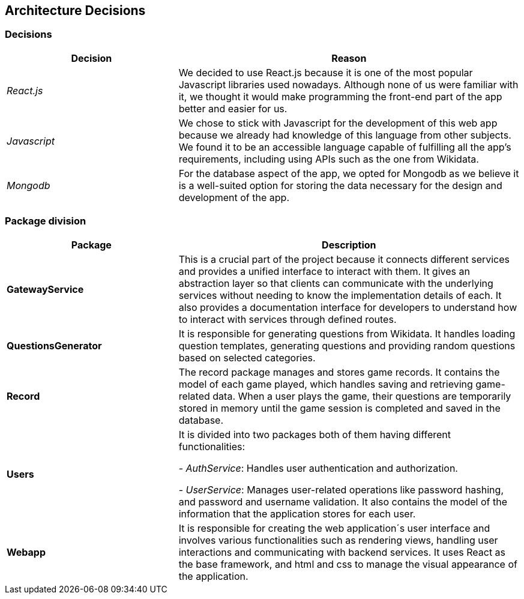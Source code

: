 ifndef::imagesdir[:imagesdir: ../images]

[[section-design-decisions]]

== Architecture Decisions



=== Decisions

[options="header",cols="1,2"]
|===
| Decision | Reason
| _React.js_ | We decided to use React.js because it is one of the most popular Javascript libraries used nowadays.
Although none of us were familiar with it, we thought it would make programming the front-end part of the app better
and easier for us.
| _Javascript_ | We chose to stick with Javascript for the development of this web app because we already had knowledge of this language
from other subjects. We found it to be an accessible language capable of fulfilling all the app's requirements, including using APIs 
such as the one from Wikidata.
| _Mongodb_ | For the database aspect of the app, we opted for Mongodb as we believe it is a well-suited option for storing the data necessary for the design and development of the app.
|===



=== Package division

[options="header",cols="1,2"]
|===
| Package | Description
| *GatewayService* | This is a crucial part of the project because it connects different services and provides a unified interface to interact
with them. It gives an abstraction layer so that clients can communicate with the underlying services without needing to know the implementation
details of each. It also provides a documentation interface for developers to understand how to interact with services through defined routes.
| *QuestionsGenerator* | It is responsible for generating questions from Wikidata. It handles loading question templates, generating questions 
and providing random questions based on selected categories.
| *Record* | The record package manages and stores game records. It contains the model of each game played, which handles saving and retrieving
game-related data. When a user plays the game, their questions are temporarily stored in memory until the game session is completed and saved
in the database.
| *Users* | It is divided into two packages both of them having different functionalities:

- _AuthService_: Handles user authentication and authorization. 


- _UserService_: Manages user-related operations like password hashing, and password and username validation. It also contains the model 
of the information that the application stores for each user.
| *Webapp* | It is responsible for creating the web application´s user interface and involves various functionalities such as rendering views, 
handling user interactions and communicating with backend services. It uses React as the base framework, and html and css to manage the 
visual appearance of the application.
|===